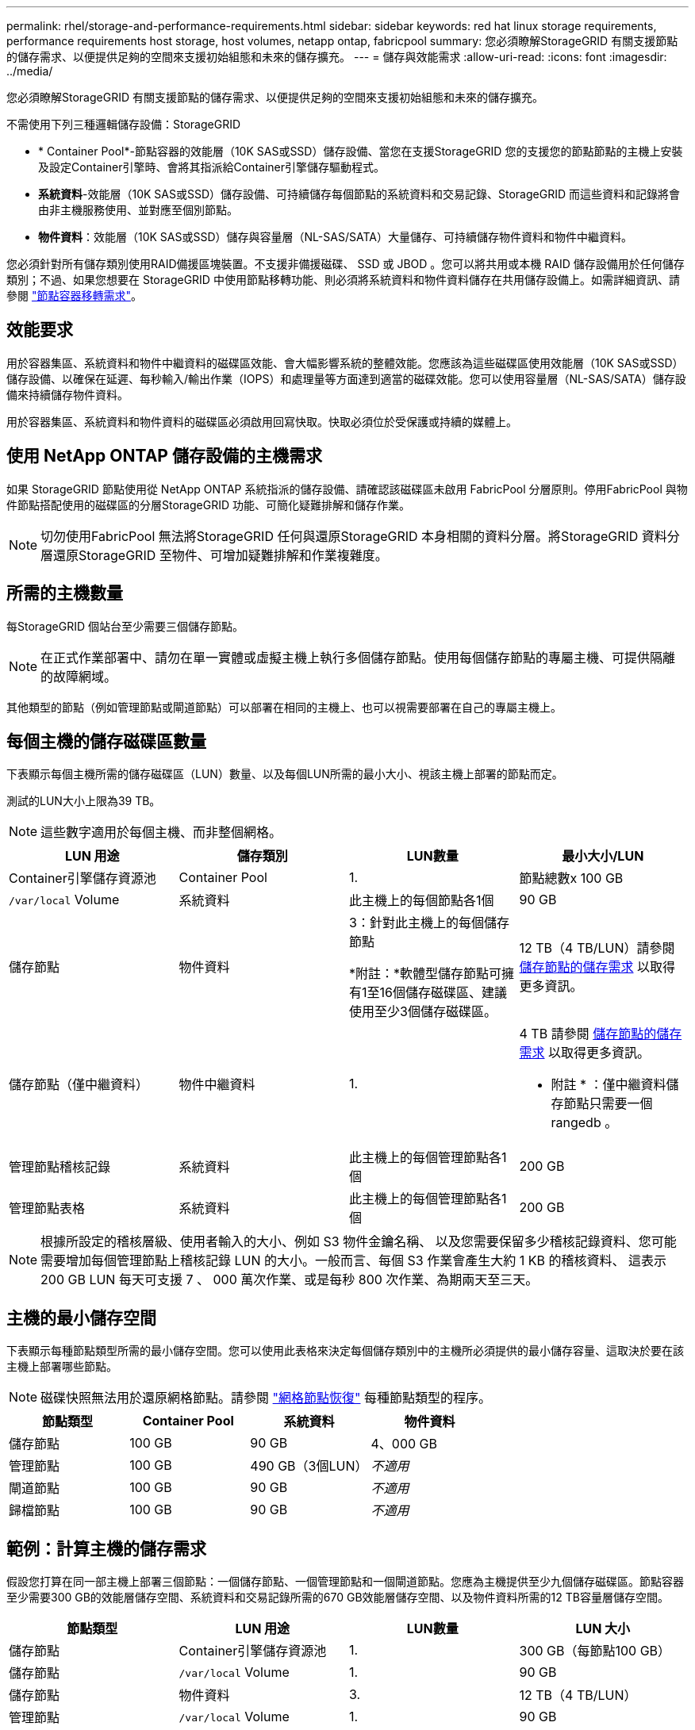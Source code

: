 ---
permalink: rhel/storage-and-performance-requirements.html 
sidebar: sidebar 
keywords: red hat linux storage requirements, performance requirements host storage, host volumes, netapp ontap, fabricpool 
summary: 您必須瞭解StorageGRID 有關支援節點的儲存需求、以便提供足夠的空間來支援初始組態和未來的儲存擴充。 
---
= 儲存與效能需求
:allow-uri-read: 
:icons: font
:imagesdir: ../media/


[role="lead"]
您必須瞭解StorageGRID 有關支援節點的儲存需求、以便提供足夠的空間來支援初始組態和未來的儲存擴充。

不需使用下列三種邏輯儲存設備：StorageGRID

* * Container Pool*-節點容器的效能層（10K SAS或SSD）儲存設備、當您在支援StorageGRID 您的支援您的節點節點的主機上安裝及設定Container引擎時、會將其指派給Container引擎儲存驅動程式。
* *系統資料*-效能層（10K SAS或SSD）儲存設備、可持續儲存每個節點的系統資料和交易記錄、StorageGRID 而這些資料和記錄將會由非主機服務使用、並對應至個別節點。
* *物件資料*：效能層（10K SAS或SSD）儲存與容量層（NL-SAS/SATA）大量儲存、可持續儲存物件資料和物件中繼資料。


您必須針對所有儲存類別使用RAID備援區塊裝置。不支援非備援磁碟、 SSD 或 JBOD 。您可以將共用或本機 RAID 儲存設備用於任何儲存類別；不過、如果您想要在 StorageGRID 中使用節點移轉功能、則必須將系統資料和物件資料儲存在共用儲存設備上。如需詳細資訊、請參閱 link:node-container-migration-requirements.html["節點容器移轉需求"]。



== 效能要求

用於容器集區、系統資料和物件中繼資料的磁碟區效能、會大幅影響系統的整體效能。您應該為這些磁碟區使用效能層（10K SAS或SSD）儲存設備、以確保在延遲、每秒輸入/輸出作業（IOPS）和處理量等方面達到適當的磁碟效能。您可以使用容量層（NL-SAS/SATA）儲存設備來持續儲存物件資料。

用於容器集區、系統資料和物件資料的磁碟區必須啟用回寫快取。快取必須位於受保護或持續的媒體上。



== 使用 NetApp ONTAP 儲存設備的主機需求

如果 StorageGRID 節點使用從 NetApp ONTAP 系統指派的儲存設備、請確認該磁碟區未啟用 FabricPool 分層原則。停用FabricPool 與物件節點搭配使用的磁碟區的分層StorageGRID 功能、可簡化疑難排解和儲存作業。


NOTE: 切勿使用FabricPool 無法將StorageGRID 任何與還原StorageGRID 本身相關的資料分層。將StorageGRID 資料分層還原StorageGRID 至物件、可增加疑難排解和作業複雜度。



== 所需的主機數量

每StorageGRID 個站台至少需要三個儲存節點。


NOTE: 在正式作業部署中、請勿在單一實體或虛擬主機上執行多個儲存節點。使用每個儲存節點的專屬主機、可提供隔離的故障網域。

其他類型的節點（例如管理節點或閘道節點）可以部署在相同的主機上、也可以視需要部署在自己的專屬主機上。



== 每個主機的儲存磁碟區數量

下表顯示每個主機所需的儲存磁碟區（LUN）數量、以及每個LUN所需的最小大小、視該主機上部署的節點而定。

測試的LUN大小上限為39 TB。


NOTE: 這些數字適用於每個主機、而非整個網格。

|===
| LUN 用途 | 儲存類別 | LUN數量 | 最小大小/LUN 


 a| 
Container引擎儲存資源池
 a| 
Container Pool
 a| 
1.
 a| 
節點總數x 100 GB



 a| 
`/var/local` Volume
 a| 
系統資料
 a| 
此主機上的每個節點各1個
 a| 
90 GB



 a| 
儲存節點
 a| 
物件資料
 a| 
3：針對此主機上的每個儲存節點

*附註：*軟體型儲存節點可擁有1至16個儲存磁碟區、建議使用至少3個儲存磁碟區。
 a| 
12 TB（4 TB/LUN）請參閱 <<storage_req_SN,儲存節點的儲存需求>> 以取得更多資訊。



 a| 
儲存節點（僅中繼資料）
 a| 
物件中繼資料
 a| 
1.
 a| 
4 TB 請參閱 <<storage_req_SN,儲存節點的儲存需求>> 以取得更多資訊。

* 附註 * ：僅中繼資料儲存節點只需要一個 rangedb 。



 a| 
管理節點稽核記錄
 a| 
系統資料
 a| 
此主機上的每個管理節點各1個
 a| 
200 GB



 a| 
管理節點表格
 a| 
系統資料
 a| 
此主機上的每個管理節點各1個
 a| 
200 GB

|===

NOTE: 根據所設定的稽核層級、使用者輸入的大小、例如 S3 物件金鑰名稱、 以及您需要保留多少稽核記錄資料、您可能需要增加每個管理節點上稽核記錄 LUN 的大小。一般而言、每個 S3 作業會產生大約 1 KB 的稽核資料、 這表示 200 GB LUN 每天可支援 7 、 000 萬次作業、或是每秒 800 次作業、為期兩天至三天。



== 主機的最小儲存空間

下表顯示每種節點類型所需的最小儲存空間。您可以使用此表格來決定每個儲存類別中的主機所必須提供的最小儲存容量、這取決於要在該主機上部署哪些節點。


NOTE: 磁碟快照無法用於還原網格節點。請參閱 link:../maintain/grid-node-recovery-procedures.html["網格節點恢復"] 每種節點類型的程序。

|===
| 節點類型 | Container Pool | 系統資料 | 物件資料 


| 儲存節點  a| 
100 GB
 a| 
90 GB
 a| 
4、000 GB



 a| 
管理節點
 a| 
100 GB
 a| 
490 GB（3個LUN）
 a| 
_不適用_



 a| 
閘道節點
 a| 
100 GB
 a| 
90 GB
 a| 
_不適用_



 a| 
歸檔節點
 a| 
100 GB
 a| 
90 GB
 a| 
_不適用_

|===


== 範例：計算主機的儲存需求

假設您打算在同一部主機上部署三個節點：一個儲存節點、一個管理節點和一個閘道節點。您應為主機提供至少九個儲存磁碟區。節點容器至少需要300 GB的效能層儲存空間、系統資料和交易記錄所需的670 GB效能層儲存空間、以及物件資料所需的12 TB容量層儲存空間。

|===
| 節點類型 | LUN 用途 | LUN數量 | LUN 大小 


| 儲存節點  a| 
Container引擎儲存資源池
 a| 
1.
 a| 
300 GB（每節點100 GB）



 a| 
儲存節點
 a| 
`/var/local` Volume
 a| 
1.
 a| 
90 GB



| 儲存節點  a| 
物件資料
 a| 
3.
 a| 
12 TB（4 TB/LUN）



 a| 
管理節點
 a| 
`/var/local` Volume
 a| 
1.
 a| 
90 GB



| 管理節點  a| 
管理節點稽核記錄
 a| 
1.
 a| 
200 GB



| 管理節點  a| 
管理節點表格
 a| 
1.
 a| 
200 GB



 a| 
閘道節點
 a| 
`/var/local` Volume
 a| 
1.
 a| 
90 GB



 a| 
*總計*
 a| 
 a| 
* 9 *
 a| 
* Container Pool：* 300 GB

*系統資料：* 670 GB

*物件資料：* 12、000 GB

|===


== 儲存節點的儲存需求

軟體型儲存節點可以有1到16個儲存磁碟區、建議使用3個以上的儲存磁碟區。每個儲存Volume應大於或等於4 TB。


NOTE: 應用裝置儲存節點最多可有48個儲存磁碟區。

如圖所示StorageGRID 、在每個儲存節點的儲存磁碟區0上、利用此功能保留空間來儲存物件中繼資料。儲存Volume 0和儲存節點中任何其他儲存磁碟區上的任何剩餘空間、均專供物件資料使用。

image::../media/metadata_space_storage_node.png[中繼資料空間儲存節點]

為了提供備援並保護物件中繼資料免於遺失、StorageGRID 我們在每個站台儲存系統中所有物件的三份中繼資料複本。物件中繼資料的三個複本會平均分散於每個站台的所有儲存節點。

安裝具有純中繼資料儲存節點的網格時、網格也必須包含物件儲存的最小節點數。請參閱 link:../primer/what-storage-node-is.html#types-of-storage-nodes["儲存節點類型"] 如需更多關於純中繼資料儲存節點的資訊、請參閱。

* 對於單一站台網格、至少會針對物件和中繼資料設定兩個儲存節點。
* 對於多站台網格、每個站台至少要設定一個儲存節點、用於物件和中繼資料。


當您將空間指派給新儲存節點的Volume 0時、必須確保該節點的所有物件中繼資料都有足夠空間。

* 至少您必須將至少4 TB指派給Volume 0。
+

NOTE: 如果您在儲存節點上只使用一個儲存磁碟區、並將4 TB或更少的容量指派給該磁碟區、則儲存節點可能會在啟動時進入「儲存唯讀」狀態、而且只儲存物件中繼資料。

+

NOTE: 如果您指派小於 500 GB 的磁碟區 0 （僅限非正式作業使用）、則儲存磁碟區的容量的 10% 會保留給中繼資料。

* 軟體型中繼資料專用節點資源必須符合現有的儲存節點資源。例如：
+
** 如果現有的 StorageGRID 站台使用 SG6000 或 SG6100 應用裝置，則僅限軟體型中繼資料節點必須符合下列最低需求：
+
*** 128 GB RAM
*** 8 核心 CPU
*** 8 TB SSD 或與 Cassandra 資料庫相同的儲存設備（ rangedb/0 ）


** 如果現有的 StorageGRID 站台使用具有 24 GB RAM ， 8 核心 CPU 和 3 TB 或 4TB 中繼資料儲存設備的虛擬儲存節點，則僅軟體中繼資料節點應使用類似資源（ 24 GB RAM ， 8 核心 CPU 和 4TB 中繼資料儲存設備（ rangedb/0 ）。
+
新增 StorageGRID 站台時，新站台的中繼資料總容量至少應與現有的 StorageGRID 站台和新站台資源相符，且應與現有 StorageGRID 站台的儲存節點相符。



* 如果您要安裝新的系統（ StorageGRID 11.6 或更新版本）、且每個儲存節點都有 128 GB 以上的 RAM 、請將 8 TB 或更多的 RAM 指派給 Volume 0 。使用較大的Volume 0值、可增加每個儲存節點上中繼資料所允許的空間。
* 為站台設定不同的儲存節點時、請盡可能為Volume 0使用相同的設定。如果站台包含大小不同的儲存節點、則具有最小Volume 0的儲存節點將決定該站台的中繼資料容量。


如需詳細資料、請前往 link:../admin/managing-object-metadata-storage.html["管理物件中繼資料儲存"]。
